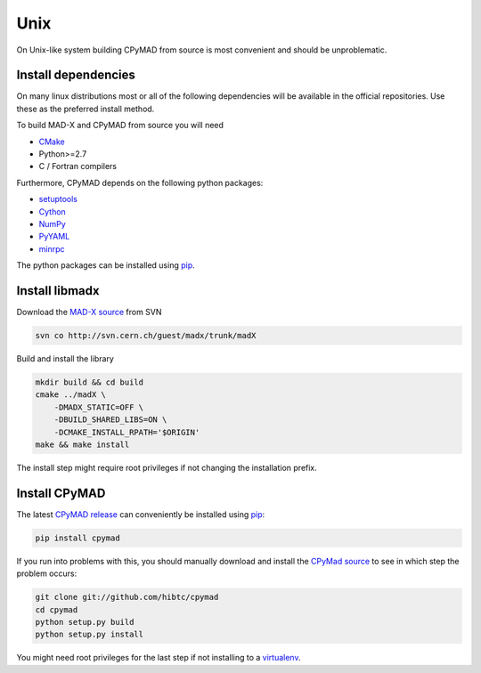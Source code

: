 Unix
----

On Unix-like system building CPyMAD from source is most convenient and
should be unproblematic.


.. _dependencies:

Install dependencies
~~~~~~~~~~~~~~~~~~~~

On many linux distributions most or all of the following dependencies will
be available in the official repositories. Use these as the preferred
install method.

To build MAD-X and CPyMAD from source you will need

- CMake_
- Python>=2.7
- C / Fortran compilers

Furthermore, CPyMAD depends on the following python packages:

- setuptools_
- Cython_
- NumPy_
- PyYAML_
- minrpc_

The python packages can be installed using pip_.

.. _CMake: http://www.cmake.org/
.. _setuptools: https://pypi.python.org/pypi/setuptools
.. _Cython: http://cython.org/
.. _NumPy: http://www.numpy.org/
.. _PyYAML: https://pypi.python.org/pypi/PyYAML
.. _pip: https://pypi.python.org/pypi/pip
.. _minrpc: https://pypi.python.org/pypi/minrpc


Install libmadx
~~~~~~~~~~~~~~~

Download the `MAD-X source`_ from SVN

.. code-block:: bash

    svn co http://svn.cern.ch/guest/madx/trunk/madX

Build and install the library

.. code-block:: bash

    mkdir build && cd build
    cmake ../madX \
        -DMADX_STATIC=OFF \
        -DBUILD_SHARED_LIBS=ON \
        -DCMAKE_INSTALL_RPATH='$ORIGIN'
    make && make install

The install step might require root privileges if not changing the
installation prefix.


Install CPyMAD
~~~~~~~~~~~~~~

The latest `CPyMAD release`_ can conveniently be installed using pip_:

.. code-block:: bash

    pip install cpymad

If you run into problems with this, you should manually download and
install the `CPyMad source`_ to see in which step the problem occurs:

.. code-block:: bash

    git clone git://github.com/hibtc/cpymad
    cd cpymad
    python setup.py build
    python setup.py install

You might need root privileges for the last step if not installing to a
virtualenv_.


.. _MAD-X source: http://svnweb.cern.ch/world/wsvn/madx/trunk/madX/?op=dl&rev=0&isdir=1
.. _CPyMAD release: https://pypi.python.org/pypi/cpymad
.. _pip: https://pypi.python.org/pypi/pip
.. _CPyMAD source: https://github.com/hibtc/cpymad/zipball/master
.. _virtualenv: http://virtualenv.readthedocs.org/en/latest/virtualenv.html

